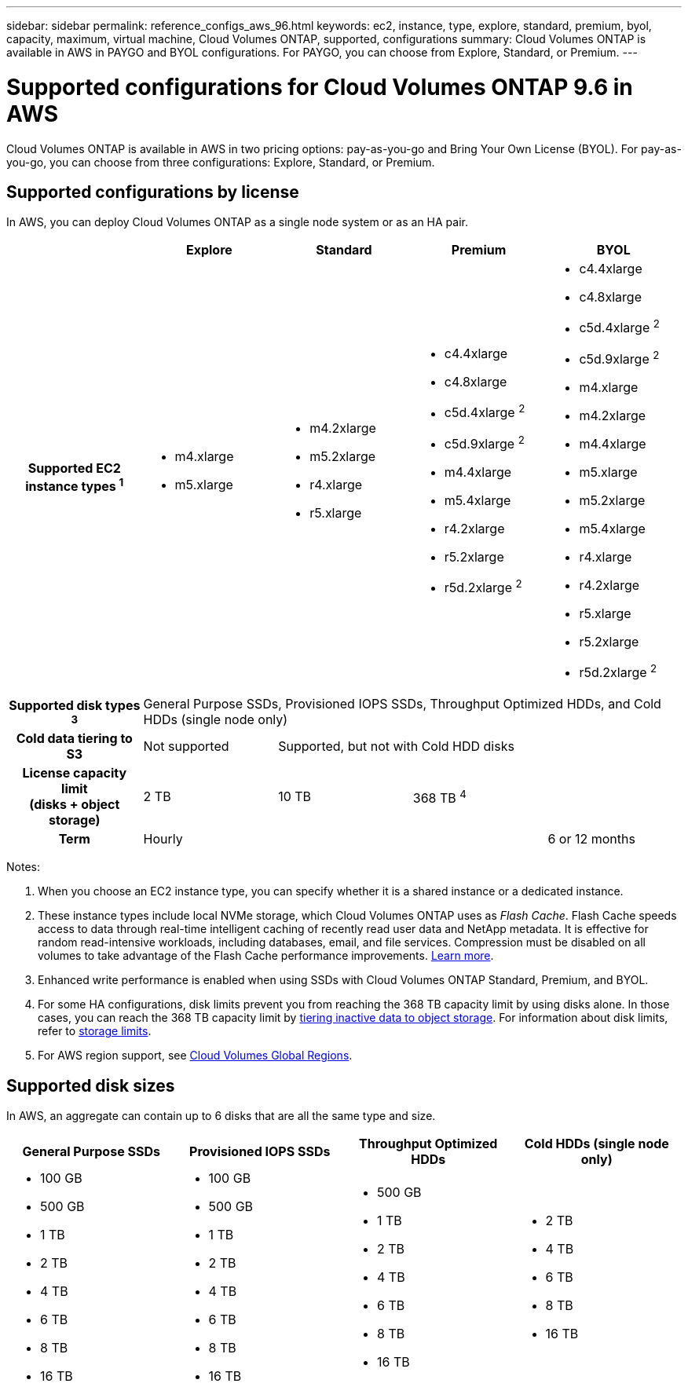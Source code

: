 ---
sidebar: sidebar
permalink: reference_configs_aws_96.html
keywords: ec2, instance, type, explore, standard, premium, byol, capacity, maximum, virtual machine, Cloud Volumes ONTAP, supported, configurations
summary: Cloud Volumes ONTAP is available in AWS in PAYGO and BYOL configurations. For PAYGO, you can choose from Explore, Standard, or Premium.
---

= Supported configurations for Cloud Volumes ONTAP 9.6 in AWS
:hardbreaks:
:nofooter:
:icons: font
:linkattrs:
:imagesdir: ./media/

[.lead]
Cloud Volumes ONTAP is available in AWS in two pricing options: pay-as-you-go and Bring Your Own License (BYOL). For pay-as-you-go, you can choose from three configurations: Explore, Standard, or Premium.

== Supported configurations by license

In AWS, you can deploy Cloud Volumes ONTAP as a single node system or as an HA pair.

[cols=5*,cols="h,d,d,d,d",options="header"]
|===
|
| Explore
| Standard
| Premium
| BYOL

| Supported EC2 instance types ^1^
a|
* m4.xlarge
* m5.xlarge

a|
* m4.2xlarge
* m5.2xlarge
* r4.xlarge
* r5.xlarge

a|
* c4.4xlarge
* c4.8xlarge
* c5d.4xlarge ^2^
* c5d.9xlarge ^2^
* m4.4xlarge
* m5.4xlarge
* r4.2xlarge
* r5.2xlarge
* r5d.2xlarge ^2^

a|
* c4.4xlarge
* c4.8xlarge
* c5d.4xlarge ^2^
* c5d.9xlarge ^2^
* m4.xlarge
* m4.2xlarge
* m4.4xlarge
* m5.xlarge
* m5.2xlarge
* m5.4xlarge
* r4.xlarge
* r4.2xlarge
* r5.xlarge
* r5.2xlarge
* r5d.2xlarge ^2^

| Supported disk types ^3^ 4+| General Purpose SSDs, Provisioned IOPS SSDs, Throughput Optimized HDDs, and Cold HDDs (single node only)

| Cold data tiering to S3 | Not supported 3+| Supported, but not with Cold HDD disks

| License capacity limit
(disks + object storage) | 2 TB | 10 TB 2+| 368 TB ^4^

| Term 3+| Hourly | 6 or 12 months

|===

Notes:

. When you choose an EC2 instance type, you can specify whether it is a shared instance or a dedicated instance.

. These instance types include local NVMe storage, which Cloud Volumes ONTAP uses as _Flash Cache_. Flash Cache speeds access to data through real-time intelligent caching of recently read user data and NetApp metadata. It is effective for random read-intensive workloads, including databases, email, and file services. Compression must be disabled on all volumes to take advantage of the Flash Cache performance improvements. link:reference_limitations_95.html#flash-cache-limitations[Learn more].

. Enhanced write performance is enabled when using SSDs with Cloud Volumes ONTAP Standard, Premium, and BYOL.

. For some HA configurations, disk limits prevent you from reaching the 368 TB capacity limit by using disks alone. In those cases, you can reach the 368 TB capacity limit by https://docs.netapp.com/us-en/occm/concept_data_tiering.html[tiering inactive data to object storage^]. For information about disk limits, refer to link:reference_storage_limits_95.html[storage limits].

. For AWS region support, see https://cloud.netapp.com/cloud-volumes-global-regions[Cloud Volumes Global Regions^].

== Supported disk sizes

In AWS, an aggregate can contain up to 6 disks that are all the same type and size.

[cols=4*,options="header"]
|===

| General Purpose SSDs
| Provisioned IOPS SSDs
| Throughput Optimized HDDs
| Cold HDDs (single node only)

a|
* 100 GB
* 500 GB
* 1 TB
* 2 TB
* 4 TB
* 6 TB
* 8 TB
* 16 TB

a|
* 100 GB
* 500 GB
* 1 TB
* 2 TB
* 4 TB
* 6 TB
* 8 TB
* 16 TB

a|
* 500 GB
* 1 TB
* 2 TB
* 4 TB
* 6 TB
* 8 TB
* 16 TB

a|
* 2 TB
* 4 TB
* 6 TB
* 8 TB
* 16 TB

|===
